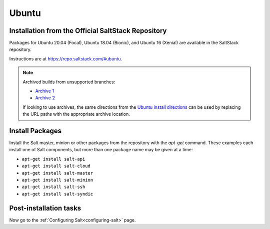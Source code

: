 .. _installation-ubuntu:

======
Ubuntu
======

.. _installation-ubuntu-repo:

Installation from the Official SaltStack Repository
===================================================

Packages for Ubuntu 20.04 (Focal), Ubuntu 18.04 (Bionic), and Ubuntu 16
(Xenial) are available in the SaltStack repository.

Instructions are at https://repo.saltstack.com/#ubuntu.

.. note::
    Archived builds from unsupported branches:
    
    - `Archive 1 <https://archive.repo.saltstack.com/py3/ubuntu/>`__
    - `Archive 2 <https://archive.repo.saltstack.com/apt/ubuntu/>`__

    If looking to use archives, the same directions from the `Ubuntu install
    directions <https://repo.saltstack.com/#ubuntu>`__ can be used by replacing
    the URL paths with the appropriate archive location.

.. _ubuntu-install-pkgs:

Install Packages
================

Install the Salt master, minion or other packages from the repository with
the `apt-get` command. These examples each install one of Salt components, but
more than one package name may be given at a time:

- ``apt-get install salt-api``
- ``apt-get install salt-cloud``
- ``apt-get install salt-master``
- ``apt-get install salt-minion``
- ``apt-get install salt-ssh``
- ``apt-get install salt-syndic``

.. _ubuntu-config:

Post-installation tasks
=======================

Now go to the :ref:`Configuring Salt<configuring-salt>` page.
